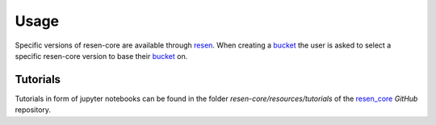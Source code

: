 Usage
*****

Specific versions of resen-core are available through `resen`_. When creating a
`bucket`_ the user is asked to select a specific resen-core version to base
their `bucket`_ on.

Tutorials
=========

Tutorials in form of jupyter notebooks can be found in the folder
`resen-core/resources/tutorials`
of the `resen_core`_ `GitHub` repository.


.. _resen: https://resen.readthedocs.io/en/latest
.. _bucket: https://resen.readthedocs.io/en/latest/usage.html#setup-a-new-bucket
.. _resen_core: https://github.com/EarthCubeInGeo/resen-core
